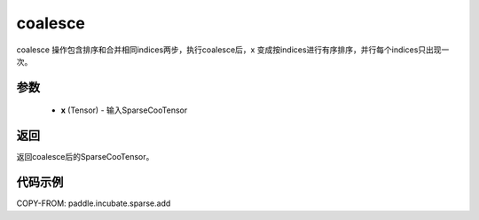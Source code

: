 .. _cn_api_paddle_incubate_sparse_coalesce:

coalesce
-------------------------------

.. py:function:: paddle.incubate.sparse.coalesce(x, name=None)

coalesce 操作包含排序和合并相同indices两步，执行coalesce后，x 变成按indices进行有序排序，并行每个indices只出现一次。

参数
:::::::::
    - **x** (Tensor) - 输入SparseCooTensor

返回
:::::::::
返回coalesce后的SparseCooTensor。

代码示例
:::::::::

COPY-FROM: paddle.incubate.sparse.add
